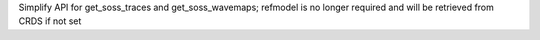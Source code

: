 Simplify API for get_soss_traces and get_soss_wavemaps; refmodel is no longer required and will be retrieved from CRDS if not set
